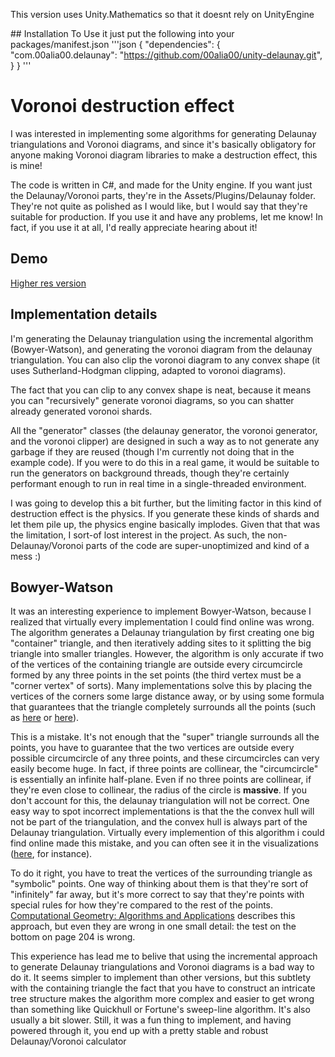 This version uses Unity.Mathematics so that it doesnt rely on UnityEngine

## Installation
To Use it just put the following into your packages/manifest.json
'''json
{
  "dependencies": {
    "com.00alia00.delaunay": "https://github.com/00alia00/unity-delaunay.git",
  }
}
'''

* Voronoi destruction effect
I was interested in implementing some algorithms for generating Delaunay
triangulations and Voronoi diagrams, and since it's basically obligatory for
anyone making Voronoi diagram libraries to make a destruction effect, this is
mine!

The code is written in C#, and made for the Unity engine. If you want just the
Delaunay/Voronoi parts, they're in the Assets/Plugins/Delaunay folder. They're
not quite as polished as I would like, but I would say that they're suitable for
production. If you use it and have any problems, let me know! In fact, if you
use it at all, I'd really appreciate hearing about it!

** Demo
[[https://thumbs.gfycat.com/FoolhardyNegligibleGreyhounddog-size_restricted.gif]]

[[https://youtu.be/f3T5jtsokz8][Higher res version]]
** Implementation details
I'm generating the Delaunay triangulation using the incremental algorithm
(Bowyer-Watson), and generating the voronoi diagram from the delaunay
triangulation. You can also clip the voronoi diagram to any convex shape (it
uses Sutherland-Hodgman clipping, adapted to voronoi diagrams).

The fact that you can clip to any convex shape is neat, because it means you can
"recursively" generate voronoi diagrams, so you can shatter already generated
voronoi shards.

All the "generator" classes (the delaunay generator, the voronoi generator, and
the voronoi clipper) are designed in such a way as to not generate any garbage
if they are reused (though I'm currently not doing that in the example code). If
you were to do this in a real game, it would be suitable to run the generators
on background threads, though they're certainly performant enough to run in real
time in a single-threaded environment.

I was going to develop this a bit further, but the limiting factor in this kind
of destruction effect is the physics. If you generate these kinds of shards and
let them pile up, the physics engine basically implodes. Given that that was the
limitation, I sort-of lost interest in the project. As such, the
non-Delaunay/Voronoi parts of the code are super-unoptimized and kind of a mess
:)

** Bowyer-Watson
It was an interesting experience to implement Bowyer-Watson, because I realized
that virtually every implementation I could find online was wrong. The algorithm
generates a Delaunay triangulation by first creating one big "container"
triangle, and then iteratively adding sites to it splitting the big triangle
into smaller triangles. However, the algorithm is only accurate if two of the
vertices of the containing triangle are outside every circumcircle formed by any
three points in the set points (the third vertex must be a "corner vertex" of
sorts). Many implementations solve this by placing the vertices of the corners
some large distance away, or by using some formula that guarantees that the
triangle completely surrounds all the points (such as [[https://github.com/axelboc/voronoi-delaunay/blob/master/app/lib/voronoi.js#L130][here]] or [[https://github.com/ariqchowdhury/bowyer-watson/blob/master/bowyer_watson.go#L55][here]]).

This is a mistake. It's not enough that the "super" triangle surrounds all the
points, you have to guarantee that the two vertices are outside every possible
circumcircle of any three points, and these circumcircles can very easily become
huge. In fact, if three points are collinear, the "circumcircle" is essentially
an infinite half-plane. Even if no three points are collinear, if they're even
close to collinear, the radius of the circle is *massive*. If you don't account
for this, the delaunay triangulation will not be correct. One easy way to spot
incorrect implementations is that the the convex hull will not be part of the
triangulation, and the convex hull is always part of the Delaunay triangulation.
Virtually every implemention of this algorithm i could find online made this
mistake, and you can often see it in the visualizations ([[https://cdn.rawgit.com/axelboc/voronoi-delaunay/v2.1/index.htm][here]], for instance).

To do it right, you have to treat the vertices of the surrounding triangle as
"symbolic" points. One way of thinking about them is that they're sort of
"infinitely" far away, but it's more correct to say that they're points with
special rules for how they're compared to the rest of the points. [[http://www.cs.uu.nl/geobook/interpolation.pdf][Computational
Geometry: Algorithms and Applications]] describes this approach, but even they are
wrong in one small detail: the test on the bottom on page 204 is wrong.

This experience has lead me to belive that using the incremental approach to
generate Delaunay triangulations and Voronoi diagrams is a bad way to do it. It
seems simpler to implement than other versions, but this subtlety with the
containing triangle the fact that you have to construct an intricate tree
structure makes the algorithm more complex and easier to get wrong than
something like Quickhull or Fortune's sweep-line algorithm. It's also usually a
bit slower. Still, it was a fun thing to implement, and having powered through
it, you end up with a pretty stable and robust Delaunay/Voronoi calculator
